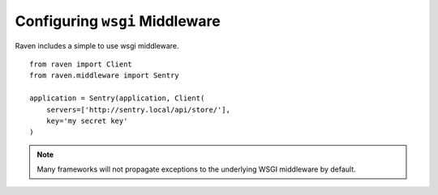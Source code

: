 Configuring ``wsgi`` Middleware
===============================

Raven includes a simple to use wsgi middleware.

::

    from raven import Client
    from raven.middleware import Sentry

    application = Sentry(application, Client(
        servers=['http://sentry.local/api/store/'],
        key='my secret key'
    )

.. note:: Many frameworks will not propagate exceptions to the underlying WSGI middleware by default.
